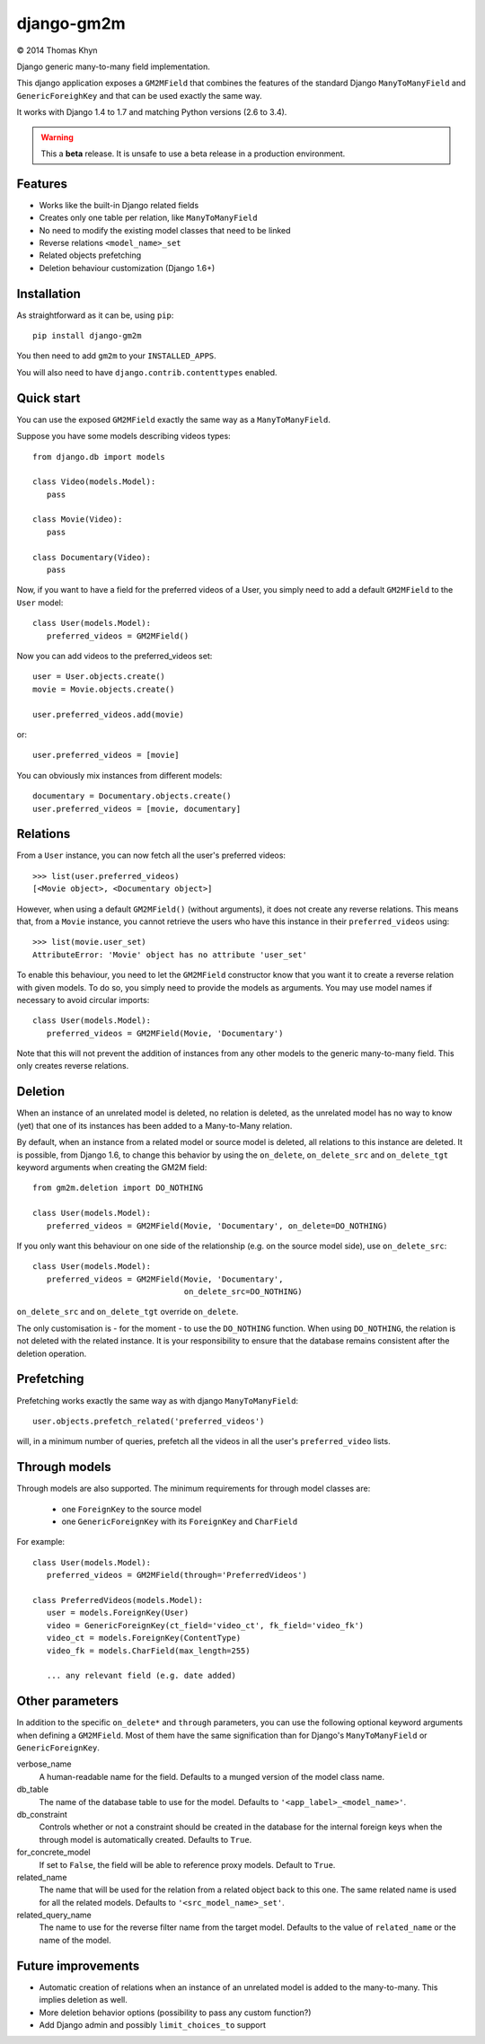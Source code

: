 django-gm2m
===========

|copyright| 2014 Thomas Khyn

Django generic many-to-many field implementation.

This django application exposes a ``GM2MField`` that combines
the features of the standard Django ``ManyToManyField`` and
``GenericForeighKey`` and that can be used exactly the same way.

It works with Django 1.4 to 1.7 and matching Python versions (2.6 to 3.4).

.. warning::

   This a **beta** release. It is unsafe to use a beta release in a
   production environment.


Features
--------

- Works like the built-in Django related fields
- Creates only one table per relation, like ``ManyToManyField``
- No need to modify the existing model classes that need to be linked
- Reverse relations ``<model_name>_set``
- Related objects prefetching
- Deletion behaviour customization (Django 1.6+)


Installation
------------

As straightforward as it can be, using ``pip``::

   pip install django-gm2m

You then need to add ``gm2m`` to your ``INSTALLED_APPS``.

You will also need to have ``django.contrib.contenttypes`` enabled.


Quick start
-----------

You can use the exposed ``GM2MField`` exactly the same way as a
``ManyToManyField``.

Suppose you have some models describing videos types::

   from django.db import models

   class Video(models.Model):
      pass

   class Movie(Video):
      pass

   class Documentary(Video):
      pass

Now, if you want to have a field for the preferred videos of a User, you simply
need to add a default ``GM2MField`` to the ``User`` model::

   class User(models.Model):
      preferred_videos = GM2MField()

Now you can add videos to the preferred_videos set::

   user = User.objects.create()
   movie = Movie.objects.create()

   user.preferred_videos.add(movie)

or::

   user.preferred_videos = [movie]

You can obviously mix instances from different models::

   documentary = Documentary.objects.create()
   user.preferred_videos = [movie, documentary]


Relations
---------

From a ``User`` instance, you can now fetch all the user's preferred videos::

   >>> list(user.preferred_videos)
   [<Movie object>, <Documentary object>]

However, when using a default ``GM2MField()`` (without arguments), it does not
create any reverse relations. This means that, from a ``Movie`` instance, you
cannot retrieve the users who have this instance in their ``preferred_videos``
using::

   >>> list(movie.user_set)
   AttributeError: 'Movie' object has no attribute 'user_set'

To enable this behaviour, you need to let the ``GM2MField`` constructor know
that you want it to create a reverse relation with given models. To do so, you
simply need to provide the models as arguments. You may use model names if
necessary to avoid circular imports::

   class User(models.Model):
      preferred_videos = GM2MField(Movie, 'Documentary')

Note that this will not prevent the addition of instances from any other models
to the generic many-to-many field. This only creates reverse relations.


Deletion
--------

When an instance of an unrelated model is deleted, no relation is deleted, as
the unrelated model has no way to know (yet) that one of its instances has
been added to a Many-to-Many relation.

By default, when an instance from a related model or source model  is deleted,
all relations to this instance are deleted. It is possible, from Django 1.6, to
change this behavior by using the ``on_delete``, ``on_delete_src`` and
``on_delete_tgt`` keyword arguments when creating the GM2M field::

   from gm2m.deletion import DO_NOTHING

   class User(models.Model):
      preferred_videos = GM2MField(Movie, 'Documentary', on_delete=DO_NOTHING)

If you only want this behaviour on one side of the relationship (e.g. on the
source model side), use ``on_delete_src``::

   class User(models.Model):
      preferred_videos = GM2MField(Movie, 'Documentary',
                                   on_delete_src=DO_NOTHING)

``on_delete_src`` and ``on_delete_tgt`` override ``on_delete``.

The only customisation is - for the moment - to use the ``DO_NOTHING``
function. When using ``DO_NOTHING``, the relation is not deleted with the
related instance. It is your responsibility to ensure that the database
remains consistent after the deletion operation.


Prefetching
-----------

Prefetching works exactly the same way as with django ``ManyToManyField``::

   user.objects.prefetch_related('preferred_videos')

will, in a minimum number of queries, prefetch all the videos in all the user's
``preferred_video`` lists.


Through models
--------------

Through models are also supported. The minimum requirements for through model
classes are:

   - one ``ForeignKey`` to the source model
   - one ``GenericForeignKey`` with its ``ForeignKey`` and ``CharField``

For example::

   class User(models.Model):
      preferred_videos = GM2MField(through='PreferredVideos')

   class PreferredVideos(models.Model):
      user = models.ForeignKey(User)
      video = GenericForeignKey(ct_field='video_ct', fk_field='video_fk')
      video_ct = models.ForeignKey(ContentType)
      video_fk = models.CharField(max_length=255)

      ... any relevant field (e.g. date added)


Other parameters
----------------

In addition to the specific ``on_delete*`` and ``through`` parameters, you can
use the following optional keyword arguments when defining a ``GM2MField``.
Most of them have the same signification than for Django's ``ManyToManyField``
or ``GenericForeignKey``.

verbose_name
   A human-readable name for the field. Defaults to a munged version of the
   model class name.

db_table
   The name of the database table to use for the model. Defaults to
   ``'<app_label>_<model_name>'``.

db_constraint
   Controls whether or not a constraint should be created in the database for
   the internal foreign keys when the through model is automatically created.
   Defaults to ``True``.

for_concrete_model
   If set to ``False``, the field will be able to reference proxy models.
   Default to ``True``.

related_name
   The name that will be used for the relation from a related object back to
   this one. The same related name is used for all the related models. Defaults
   to ``'<src_model_name>_set'``.

related_query_name
   The name to use for the reverse filter name from the target model.
   Defaults to the value of ``related_name`` or the name of the model.


Future improvements
-------------------

- Automatic creation of relations when an instance of an unrelated model
  is added to the many-to-many. This implies deletion as well.
- More deletion behavior options (possibility to pass any custom function?)
- Add Django admin and possibly ``limit_choices_to`` support


.. |copyright| unicode:: 0xA9

.. _django-generic-m2m: https://pypi.python.org/pypi/django-generic-m2m
